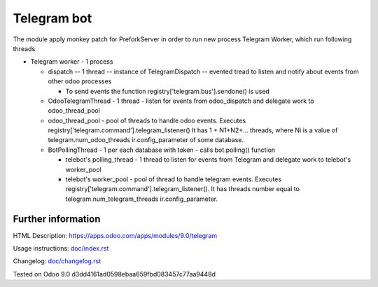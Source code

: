 ==============
 Telegram bot
==============


The module apply monkey patch for PreforkServer in order to run new process Telegram Worker, which run following threads

* Telegram worker - 1 process

  * dispatch -- 1 thread -- instance of TelegramDispatch -- evented tread to listen and notify about events from other odoo processes

    * To send events the function registry['telegram.bus'].sendone() is used

  * OdooTelegramThread - 1 thread - listen for events from odoo_dispatch and delegate work to odoo_thread_pool
  * odoo_thread_pool - pool of threads to handle odoo events.  Executes registry['telegram.command'].telegram_listener() It has 1 + N1+N2+... threads, where Ni is a value of telegram.num_odoo_threads ir.config_parameter of some database.

  * BotPollingThread - 1 per each database with token - calls bot.polling() function

    * telebot's polling_thread - 1 thread to listen for events from Telegram and delegate work to  telebot's worker_pool
    * telebot's worker_pool -  pool of thread to handle telegram events. Executes registry['telegram.command'].telegram_listener(). It has threads number equal to telegram.num_telegram_threads ir.config_parameter.

Further information
-------------------

HTML Description: https://apps.odoo.com/apps/modules/9.0/telegram

Usage instructions: `<doc/index.rst>`__

Changelog: `<doc/changelog.rst>`__

Tested on Odoo 9.0 d3dd4161ad0598ebaa659fbd083457c77aa9448d
